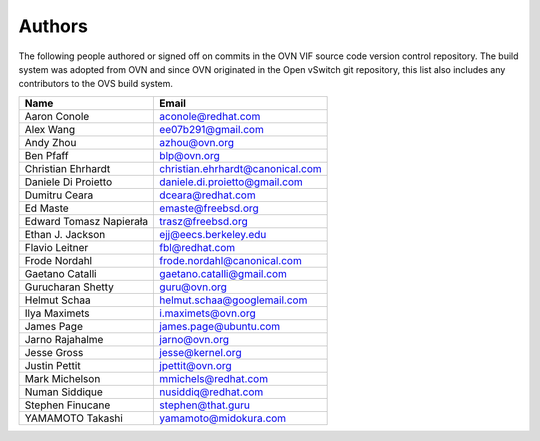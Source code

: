 ..
      Licensed under the Apache License, Version 2.0 (the "License"); you may
      not use this file except in compliance with the License. You may obtain
      a copy of the License at

          http://www.apache.org/licenses/LICENSE-2.0

      Unless required by applicable law or agreed to in writing, software
      distributed under the License is distributed on an "AS IS" BASIS, WITHOUT
      WARRANTIES OR CONDITIONS OF ANY KIND, either express or implied. See the
      License for the specific language governing permissions and limitations
      under the License.

      Convention for heading levels in OVN documentation:

      =======  Heading 0 (reserved for the title in a document)
      -------  Heading 1
      ~~~~~~~  Heading 2
      +++++++  Heading 3
      '''''''  Heading 4

      Avoid deeper levels because they do not render well.

=======
Authors
=======

The following people authored or signed off on commits in the OVN VIF
source code version control repository.  The build system was adopted from
OVN and since OVN originated in the Open vSwitch git repository, this list
also includes any contributors to the OVS build system.

================================== ===============================================
Name                               Email
================================== ===============================================
Aaron Conole                       aconole@redhat.com
Alex Wang                          ee07b291@gmail.com
Andy Zhou                          azhou@ovn.org
Ben Pfaff                          blp@ovn.org
Christian Ehrhardt                 christian.ehrhardt@canonical.com
Daniele Di Proietto                daniele.di.proietto@gmail.com
Dumitru Ceara                      dceara@redhat.com
Ed Maste                           emaste@freebsd.org
Edward Tomasz Napierała            trasz@freebsd.org
Ethan J. Jackson                   ejj@eecs.berkeley.edu
Flavio Leitner                     fbl@redhat.com
Frode Nordahl                      frode.nordahl@canonical.com
Gaetano Catalli                    gaetano.catalli@gmail.com
Gurucharan Shetty                  guru@ovn.org
Helmut Schaa                       helmut.schaa@googlemail.com
Ilya Maximets                      i.maximets@ovn.org
James Page                         james.page@ubuntu.com
Jarno Rajahalme                    jarno@ovn.org
Jesse Gross                        jesse@kernel.org
Justin Pettit                      jpettit@ovn.org
Mark Michelson                     mmichels@redhat.com
Numan Siddique                     nusiddiq@redhat.com
Stephen Finucane                   stephen@that.guru
YAMAMOTO Takashi                   yamamoto@midokura.com
================================== ===============================================
